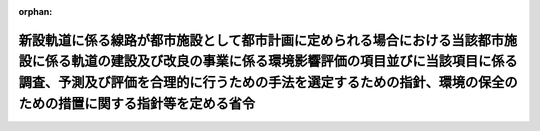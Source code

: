 .. _410M50004800004_20190701_501M60000800020:

:orphan:

========================================================================================================================================================================================================================================================================
新設軌道に係る線路が都市施設として都市計画に定められる場合における当該都市施設に係る軌道の建設及び改良の事業に係る環境影響評価の項目並びに当該項目に係る調査、予測及び評価を合理的に行うための手法を選定するための指針、環境の保全のための措置に関する指針等を定める省令
========================================================================================================================================================================================================================================================================

.. raw:: html
    
    
    <main id="contentsLaw" class="active">
    <div id="innerDocument" class="active">
    
    
    
    
    <div style="margin-bottom: 12px;">
    <div id="lawTitleNo" style="font-size: 1.067rem; font-weight: bold;" class="_shokanBoxParent">平成十年運輸省・建設省令第四号<div class="_shokanBox"></div>
    <div class="_inyoBox" id="_inyo_"></div>
    </div>
    <div id="lawTitle" style="margin-left: 3rem; font-size: 1.5rem; font-weight: bold; line-height: 1.25em;" class="_shokanBoxParent">
    <span data-xpath="">新設軌道に係る線路が都市施設として都市計画に定められる場合における当該都市施設に係る軌道の建設及び改良の事業に係る環境影響評価の項目並びに当該項目に係る調査、予測及び評価を合理的に行うための手法を選定するための指針、環境の保全のための措置に関する指針等を定める省令</span><div class="_shokanBox" id="_shokan_"><div class="_shokanBtnIcons"></div></div>
    <div class="_inyoBox" id="_inyo_"></div>
    </div>
    </div><section id="EnactStatement" class="active EnactStatement"><div class="_div_EnactStatement _shokanBoxParent" style="text-indent: 1em;">
    <span data-xpath="">環境影響評価法（平成九年法律第八十一号）第三十九条第二項の規定により読み替えて適用される同法第四条第三項（同法第三十九条第二項の規定により読み替えて適用される同法第四条第四項及び同法第四十条第二項の規定により読み替えて適用される同法第二十九条第二項において準用する場合を含む。）並びに同法第四十条第二項の規定により読み替えて適用される同法第五条第一項、第六条第一項、第十一条第一項及び第十二条第一項の規定に基づき、新設軌道に係る線路が都市施設として都市計画に定められる場合における当該都市施設に係る軌道の建設及び改良の事業に係る環境影響評価の項目並びに当該項目に係る調査、予測及び評価を合理的に行うための手法を選定するための指針、環境の保全のための措置に関する指針等を定める省令を次のように定める。</span><div class="_shokanBox" id="_shokan_"><div class="_shokanBtnIcons"></div></div>
    <div class="_inyoBox" id="_inyo_"></div>
    </div></section><section id="MainProvision" class="active MainProvision"><section id="" class="active Article"><div style="margin-left: 1em; font-weight: bold;" class="_div_ArticleCaption _shokanBoxParent">
    <span data-xpath="">（法第三十八条の六第三項の規定により読み替えて適用される法第三条の二第一項の主務省令で定める事項）</span><div class="_shokanBox" id="_shokan_"><div class="_shokanBtnIcons"></div></div>
    <div class="_inyoBox" id="_inyo_"></div>
    </div>
    <div style="margin-left: 1em; text-indent: -1em;" id="" class="_div_ArticleTitle _shokanBoxParent">
    <span style="font-weight: bold;">第一条</span>　<span data-xpath="">環境影響評価法施行令（平成九年政令第三百四十六号。以下「令」という。）別表第一の三の項のト又はチの第二欄に掲げる要件に該当する第一種事業に係る軌道施設が都市施設として都市計画に定められる場合における当該都市施設に係る第一種事業（以下「都市計画第一種軌道建設等事業」という。）に係る環境影響評価法（以下「法」という。）第三十八条の六第三項の規定により読み替えて適用される法第三条の二第一項の主務省令で定める事項は、都市計画第一種軌道建設等事業が実施されるべき区域の位置及び都市計画第一種軌道建設等事業の規模（都市計画第一種軌道建設等事業に係る線路の延長をいう。以下同じ。）とする。</span><div class="_shokanBox" id="_shokan_"><div class="_shokanBtnIcons"></div></div>
    <div class="_inyoBox" id="_inyo_"></div>
    </div></section><section id="" class="active Article"><div style="margin-left: 1em; font-weight: bold;" class="_div_ArticleCaption _shokanBoxParent">
    <span data-xpath="">（計画段階配慮事項に係る検討）</span><div class="_shokanBox" id="_shokan_"><div class="_shokanBtnIcons"></div></div>
    <div class="_inyoBox" id="_inyo_"></div>
    </div>
    <div style="margin-left: 1em; text-indent: -1em;" id="" class="_div_ArticleTitle _shokanBoxParent">
    <span style="font-weight: bold;">第二条</span>　<span data-xpath="">都市計画第一種軌道建設等事業に係る法第三十八条の六第三項の規定により読み替えて適用される法第三条の二第一項の規定による計画段階配慮事項についての検討については、軌道の建設及び改良の事業に係る環境影響評価の項目並びに当該項目に係る調査、予測及び評価を合理的に行うための手法を選定するための指針、環境の保全のための措置に関する指針等を定める省令（平成十年運輸省・建設省令第二号。以下「選定指針等省令」という。）第二条から第十条までの規定を準用する。</span><span data-xpath="">この場合において、選定指針等省令第二条中「第一種軌道建設等事業」とあるのは「都市計画第一種軌道建設等事業」と、選定指針等省令第三条第一項中「第一種軌道建設等事業」とあるのは「都市計画第一種軌道建設等事業」と、「を実施しようとする者」とあるのは「に係る都市計画決定権者（以下「第一種軌道建設等事業都市計画決定権者」という。）」と、同条第二項中「第一種軌道建設等事業を実施しようとする者」とあるのは「第一種軌道建設等事業都市計画決定権者」と、「第一種軌道建設等事業に」とあるのは「都市計画第一種軌道建設等事業に」と、「実施しない」とあるのは「都市計画に定めない」と、選定指針等省令第四条第一項中「第一種軌道建設等事業を実施しようとする者」とあるのは「第一種軌道建設等事業都市計画決定権者」と、「第一種軌道建設等事業に」とあるのは「都市計画第一種軌道建設等事業に」と、「第一種軌道建設等事業の」とあるのは「都市計画第一種軌道建設等事業の」と、「第一種軌道建設等事業実施想定区域」とあるのは「都市計画第一種軌道建設等事業実施想定区域」と、同条第二項中「第一種軌道建設等事業を実施しようとする者」とあるのは「第一種軌道建設等事業都市計画決定権者」と、選定指針等省令第五条第一項及び第二項中「第一種軌道建設等事業を実施しようとする者」とあるのは「第一種軌道建設等事業都市計画決定権者」と、「第一種軌道建設等事業に」とあるのは「都市計画第一種軌道建設等事業に」と、同項中「第一種軌道建設等事業の」とあるのは「都市計画第一種軌道建設等事業の」と、同条第四項から第六項までの規定中「第一種軌道建設等事業を実施しようとする者」とあるのは「第一種軌道建設等事業都市計画決定権者」と、選定指針等省令第六条及び第七条第一項中「第一種軌道建設等事業に」とあるのは「都市計画第一種軌道建設等事業に」と、「第一種軌道建設等事業を実施しようとする者」とあるのは「第一種軌道建設等事業都市計画決定権者」と、同項第三号中「第一種軌道建設等事業」とあるのは「都市計画第一種軌道建設等事業」と、同条第三項及び第四項中「第一種軌道建設等事業を実施しようとする者」とあるのは「第一種軌道建設等事業都市計画決定権者」と、選定指針等省令第八条第一項中「第一種軌道建設等事業を実施しようとする者」とあるのは「第一種軌道建設等事業都市計画決定権者」と、「第一種軌道建設等事業に」とあるのは「都市計画第一種軌道建設等事業に」と、同条第三項及び第四項中「第一種軌道建設等事業を実施しようとする者」とあるのは「第一種軌道建設等事業都市計画決定権者」と、同項中「第一種軌道建設等事業に」とあるのは「都市計画第一種軌道建設等事業に」と、選定指針等省令第九条中「第一種軌道建設等事業を実施しようとする者は」とあるのは「第一種軌道建設等事業都市計画決定権者は」と、「第一種軌道建設等事業に」とあるのは「都市計画第一種軌道建設等事業に」と、同条第二号及び第四号中「第一種軌道建設等事業」とあるのは「都市計画第一種軌道建設等事業」と、選定指針等省令第十条第一項中「第一種軌道建設等事業を実施しようとする者」とあるのは「第一種軌道建設等事業都市計画決定権者」と、「第一種軌道建設等事業に」とあるのは「都市計画第一種軌道建設等事業に」と、同条第二項及び第三項中「第一種軌道建設等事業を実施しようとする者」とあるのは「第一種軌道建設等事業都市計画決定権者」と、同項中「第一種軌道建設等事業」とあるのは「都市計画第一種軌道建設等事業」と、同条第四項中「第一種軌道建設等事業を実施しようとする者」とあるのは「第一種軌道建設等事業都市計画決定権者」と読み替えるものとする。</span><div class="_shokanBox" id="_shokan_"><div class="_shokanBtnIcons"></div></div>
    <div class="_inyoBox" id="_inyo_"></div>
    </div></section><section id="" class="active Article"><div style="margin-left: 1em; font-weight: bold;" class="_div_ArticleCaption _shokanBoxParent">
    <span data-xpath="">（計画段階環境配慮書に係る意見の聴取に関する指針）</span><div class="_shokanBox" id="_shokan_"><div class="_shokanBtnIcons"></div></div>
    <div class="_inyoBox" id="_inyo_"></div>
    </div>
    <div style="margin-left: 1em; text-indent: -1em;" id="" class="_div_ArticleTitle _shokanBoxParent">
    <span style="font-weight: bold;">第三条</span>　<span data-xpath="">都市計画第一種軌道建設等事業に係る法第三十八条の六第三項の規定により読み替えて適用される法第三条の七第一項の規定による配慮書の案又は配慮書についての意見の聴取については、選定指針等省令第十一条から第十四条までの規定を準用する。</span><span data-xpath="">この場合において、選定指針等省令第十一条中「第一種軌道建設等事業」とあるのは「都市計画第一種軌道建設等事業」と、選定指針等省令第十二条第一項及び第二項中「第一種軌道建設等事業を実施しようとする者」とあるのは「第一種軌道建設等事業都市計画決定権者」と、「第一種軌道建設等事業に」とあるのは「都市計画第一種軌道建設等事業に」と、同項中「法第三条の七第一項」とあるのは「法第三十八条の六第三項の規定により読み替えて適用される法第三条の七第一項」と、同条第三項中「第一種軌道建設等事業を実施しようとする者」とあるのは「第一種軌道建設等事業都市計画決定権者」と、「法第三条の七第一項」とあるのは「法第三十八条の六第三項の規定により読み替えて適用される法第三条の七第一項」と、「法第三条の四第一項」とあるのは「法第三十八条の六第三項の規定により読み替えて適用される法第三条の四第一項」と、選定指針等省令第十三条第一項中「第一種軌道建設等事業を実施しようとする者」とあるのは「第一種軌道建設等事業都市計画決定権者」と、「氏名及び住所（法人にあってはその名称、代表者の氏名及び主たる事務所の所在地）」とあるのは「名称」と、「第一種軌道建設等事業の」とあるのは「都市計画第一種軌道建設等事業の」と、「第一種軌道建設等事業実施想定区域」とあるのは「都市計画第一種軌道建設等事業実施想定区域」と、同条第三項から第五項までの規定中「第一種軌道建設等事業を実施しようとする者」とあるのは「第一種軌道建設等事業都市計画決定権者」と、選定指針等省令第十四条第一項中「第一種軌道建設等事業を実施しようとする者」とあるのは「第一種軌道建設等事業都市計画決定権者」と、同条第二項中「第一種軌道建設等事業に」とあるのは「都市計画第一種軌道建設等事業に」と、「第一種軌道建設等事業を実施しようとする者」とあるのは「第一種軌道建設等事業都市計画決定権者」と、同条第三項中「第一種軌道建設等事業」とあるのは「都市計画第一種軌道建設等事業」と、同条第四項中「第一種軌道建設等事業を実施しようとする者」とあるのは「第一種軌道建設等事業都市計画決定権者」と、同条第五項中「法第十条第四項」とあるのは「法第四十条第二項の規定により読み替えて適用される法第十条第四項」と、「第一種軌道建設等事業を実施しようとする者」とあるのは「第一種軌道建設等事業都市計画決定権者」と、同条第六項中「第一種軌道建設等事業を実施しようとする者」とあるのは「第一種軌道建設等事業都市計画決定権者」と読み替えるものとする。</span><div class="_shokanBox" id="_shokan_"><div class="_shokanBtnIcons"></div></div>
    <div class="_inyoBox" id="_inyo_"></div>
    </div></section><section id="" class="active Article"><div style="margin-left: 1em; font-weight: bold;" class="_div_ArticleCaption _shokanBoxParent">
    <span data-xpath="">（第二種事業の届出）</span><div class="_shokanBox" id="_shokan_"><div class="_shokanBtnIcons"></div></div>
    <div class="_inyoBox" id="_inyo_"></div>
    </div>
    <div style="margin-left: 1em; text-indent: -1em;" id="" class="_div_ArticleTitle _shokanBoxParent">
    <span style="font-weight: bold;">第四条</span>　<span data-xpath="">令別表第一の三の項のト又はチの第三欄に掲げる要件に該当する第二種事業に係る新設軌道に係る線路が都市施設として都市計画に定められる場合における当該都市施設に係る第二種事業（次条において「都市計画第二種軌道建設等事業」という。）に係る法第三十九条第二項の規定により読み替えて適用される法第四条第一項の規定による届出は、別記様式による届出書により行うものとする。</span><div class="_shokanBox" id="_shokan_"><div class="_shokanBtnIcons"></div></div>
    <div class="_inyoBox" id="_inyo_"></div>
    </div></section><section id="" class="active Article"><div style="margin-left: 1em; font-weight: bold;" class="_div_ArticleCaption _shokanBoxParent">
    <span data-xpath="">（第二種事業の判定の基準）</span><div class="_shokanBox" id="_shokan_"><div class="_shokanBtnIcons"></div></div>
    <div class="_inyoBox" id="_inyo_"></div>
    </div>
    <div style="margin-left: 1em; text-indent: -1em;" id="" class="_div_ArticleTitle _shokanBoxParent">
    <span style="font-weight: bold;">第五条</span>　<span data-xpath="">都市計画第二種軌道建設等事業に係る法第三十九条第二項の規定により読み替えて適用される法第四条第三項（法第三十九条第二項の規定により読み替えて適用される法第四条第四項及び法第四十条第二項の規定により読み替えて適用される法第二十九条第二項において準用する場合を含む。）の規定による判定については、選定指針等省令第十六条の規定を準用する。</span><span data-xpath="">この場合において、同条第一項中「法第四条第三項（同条第四項及び」とあるのは、「法第三十九条第二項の規定により読み替えて適用される法第四条第三項（法第三十九条第二項の規定により読み替えて適用される法第四条第四項及び法第四十条第二項の規定により読み替えて適用される」と読み替えるものとする。</span><div class="_shokanBox" id="_shokan_"><div class="_shokanBtnIcons"></div></div>
    <div class="_inyoBox" id="_inyo_"></div>
    </div>
    <div style="margin-left: 1em; text-indent: -1em;" class="_div_ParagraphSentence _shokanBoxParent">
    <span style="font-weight: bold;">２</span>　<span data-xpath="">前項の規定により選定指針等省令第十六条の規定を準用する場合において、都市計画同意権者が同項の判定を行うときは、選定指針等省令第十六条第一項第二号及び第四号に規定する地域の自然的社会的状況に関する入手可能な知見には、必要に応じ、都市計画法（昭和四十三年法律第百号）第六条第一項の規定による都市計画に関する基礎調査の結果その他の都市計画に関する資料（次条第二項において「基礎調査結果等資料」という。）により把握された都市計画第二種軌道建設等事業が実施されるべき区域又はその周囲の現況又は将来の見通しに関する知見を含むものとする。</span><div class="_shokanBox" id="_shokan_"><div class="_shokanBtnIcons"></div></div>
    <div class="_inyoBox" id="_inyo_"></div>
    </div></section><section id="" class="active Article"><div style="margin-left: 1em; font-weight: bold;" class="_div_ArticleCaption _shokanBoxParent">
    <span data-xpath="">（方法書の作成）</span><div class="_shokanBox" id="_shokan_"><div class="_shokanBtnIcons"></div></div>
    <div class="_inyoBox" id="_inyo_"></div>
    </div>
    <div style="margin-left: 1em; text-indent: -1em;" id="" class="_div_ArticleTitle _shokanBoxParent">
    <span style="font-weight: bold;">第六条</span>　<span data-xpath="">令別表第一の三の項のト又はチの第二欄又は第三欄に掲げる要件に該当する都市計画対象事業（以下「都市計画対象軌道建設等事業」という。）に係る法第四十条第二項の規定により読み替えて適用される法第五条第一項の規定による方法書の作成については、選定指針等省令第十七条第一項から第四項までの規定を準用する。</span><span data-xpath="">この場合において、同条第一項中「対象事業」とあるのは「都市計画対象事業」と、「対象軌道建設等事業」という。」とあるのは「都市計画対象軌道建設等事業」という。」と、「事業者」とあるのは「都市計画決定権者」と、「対象軌道建設等事業に」とあるのは「都市計画対象軌道建設等事業に」と、「法第五条第一項第二号」とあるのは「法第四十条第二項の規定により読み替えて適用される法第五条第一項第二号」と、「対象軌道建設等事業の」とあるのは「都市計画対象軌道建設等事業の」と、「対象軌道建設等事業が」とあるのは「都市計画対象軌道建設等事業が」と、「対象軌道建設等事業実施区域」とあるのは「都市計画対象軌道建設等事業実施区域」と、同条第二項中「事業者」とあるのは「都市計画決定権者」と、「対象軌道建設等事業」とあるのは「都市計画対象軌道建設等事業」と、「法第五条第一項第三号」とあるのは「法第四十条第二項の規定により読み替えて適用される法第五条第一項第三号」と、同条第三項中「事業者」とあるのは「都市計画決定権者」と、「対象軌道建設等事業」とあるのは「都市計画対象軌道建設等事業」と、同条第四項中「事業者」とあるのは「都市計画決定権者」と、「対象軌道建設等事業」とあるのは「都市計画対象軌道建設等事業」と、「法第五条第一項第七号」とあるのは「法第四十条第二項の規定により読み替えて適用される法第五条第一項第七号」と読み替えるものとする。</span><div class="_shokanBox" id="_shokan_"><div class="_shokanBtnIcons"></div></div>
    <div class="_inyoBox" id="_inyo_"></div>
    </div>
    <div style="margin-left: 1em; text-indent: -1em;" class="_div_ParagraphSentence _shokanBoxParent">
    <span style="font-weight: bold;">２</span>　<span data-xpath="">前項の規定により選定指針等省令第十七条第一項から第四項までの規定を準用する場合において、都市計画決定権者は、都市計画対象軌道建設等事業に係る方法書に法第四十条第二項の規定により読み替えて適用される法第五条第一項第三号に掲げる事項を記載するに当たっては、必要に応じ、基礎調査結果等資料により把握された都市計画対象軌道建設等事業が実施されるべき区域又はその周囲の現況又は将来の見通しを記載するものとする。</span><div class="_shokanBox" id="_shokan_"><div class="_shokanBtnIcons"></div></div>
    <div class="_inyoBox" id="_inyo_"></div>
    </div></section><section id="" class="active Article"><div style="margin-left: 1em; font-weight: bold;" class="_div_ArticleCaption _shokanBoxParent">
    <span data-xpath="">（環境影響を受ける範囲と認められる地域）</span><div class="_shokanBox" id="_shokan_"><div class="_shokanBtnIcons"></div></div>
    <div class="_inyoBox" id="_inyo_"></div>
    </div>
    <div style="margin-left: 1em; text-indent: -1em;" id="" class="_div_ArticleTitle _shokanBoxParent">
    <span style="font-weight: bold;">第七条</span>　<span data-xpath="">都市計画対象軌道建設等事業に係る法第四十条第二項の規定により読み替えて適用される法第六条第一項の規定による方法書の送付については、選定指針等省令第十八条の規定を準用する。</span><span data-xpath="">この場合において、同条中「対象軌道建設等事業に」とあるのは「都市計画対象軌道建設等事業に」と、「法第六条第一項」とあるのは「法第四十条第二項の規定により読み替えて適用される法第六条第一項」と、「対象軌道建設等事業実施区域」とあるのは「都市計画対象軌道建設等事業実施区域」と読み替えるものとする。</span><div class="_shokanBox" id="_shokan_"><div class="_shokanBtnIcons"></div></div>
    <div class="_inyoBox" id="_inyo_"></div>
    </div></section><section id="" class="active Article"><div style="margin-left: 1em; font-weight: bold;" class="_div_ArticleCaption _shokanBoxParent">
    <span data-xpath="">（環境影響評価の項目等の選定に関する指針）</span><div class="_shokanBox" id="_shokan_"><div class="_shokanBtnIcons"></div></div>
    <div class="_inyoBox" id="_inyo_"></div>
    </div>
    <div style="margin-left: 1em; text-indent: -1em;" id="" class="_div_ArticleTitle _shokanBoxParent">
    <span style="font-weight: bold;">第八条</span>　<span data-xpath="">都市計画対象軌道建設等事業に係る法第四十条第二項の規定により読み替えて適用される法第十一条第一項の規定による環境影響評価の項目並びに調査、予測及び評価の手法の選定については、選定指針等省令第十九条から第二十七条までの規定を準用する。</span><span data-xpath="">この場合において、選定指針等省令第十九条中「対象軌道建設等事業」とあるのは「都市計画対象軌道建設等事業」と、選定指針等省令第二十条第一項中「事業者」とあるのは「都市計画決定権者」と、「対象軌道建設等事業に」とあるのは「都市計画対象軌道建設等事業に」と、「対象軌道建設等事業の」とあるのは「都市計画対象軌道建設等事業の」と、「対象軌道建設等事業実施区域」とあるのは「都市計画対象軌道建設等事業実施区域」と、同条第二項中「事業者」とあるのは「都市計画決定権者」と、「対象軌道建設等事業」とあるのは「都市計画対象軌道建設等事業」と、同条第三項中「事業者」とあるのは「都市計画決定権者」と、同項第二号中「対象軌道建設等事業」とあるのは「都市計画対象軌道建設等事業」と、選定指針等省令第二十一条第一項中「事業者」とあるのは「都市計画決定権者」と、「対象軌道建設等事業に」とあるのは「都市計画対象軌道建設等事業に」と、同項第二号中「対象軌道建設等事業実施区域」とあるのは「都市計画対象軌道建設等事業実施区域」と、同条第二項中「事業者」とあるのは「都市計画決定権者」と、同条第三項中「事業者」とあるのは「都市計画決定権者」と、「、対象軌道建設等事業」とあるのは「、都市計画対象軌道建設等事業」と、同項第一号中「対象軌道建設等事業に」とあるのは「都市計画対象軌道建設等事業に」と、「対象軌道建設等事業の」とあるのは「都市計画対象軌道建設等事業の」と、「対象軌道建設等事業実施区域」とあるのは「都市計画対象軌道建設等事業実施区域」と、同項第二号及び第三号中「対象軌道建設等事業」とあるのは「都市計画対象軌道建設等事業」と、同条第五項及び第六項中「事業者」とあるのは「都市計画決定権者」と、選定指針等省令第二十二条第一項中「対象軌道建設等事業」とあるのは「都市計画対象軌道建設等事業」と、「事業者」とあるのは「都市計画決定権者」と、同条第二項中「事業者」とあるのは「都市計画決定権者」と、選定指針等省令第二十三条第一項中「事業者」とあるのは「都市計画決定権者」と、「対象軌道建設等事業」とあるのは「都市計画対象軌道建設等事業」と、同条第二項中「事業者」とあるのは「都市計画決定権者」と、同条第三項及び第四項中「事業者」とあるのは「都市計画決定権者」と、「対象軌道建設等事業実施区域」とあるのは「都市計画対象軌道建設等事業実施区域」と、選定指針等省令第二十四条第一項中「事業者」とあるのは「都市計画決定権者」と、「対象軌道建設等事業」とあるのは「都市計画対象軌道建設等事業」と、選定指針等省令第二十五条第一項及び第二項中「事業者」とあるのは「都市計画決定権者」と、「対象軌道建設等事業」とあるのは「都市計画対象軌道建設等事業」と、同条第三項中「対象軌道建設等事業」とあるのは「都市計画対象軌道建設等事業」と、同条第四項中「事業者」とあるのは「都市計画決定権者」と、「対象軌道建設等事業」とあるのは「都市計画対象軌道建設等事業」と、選定指針等省令第二十六条中「事業者は」とあるのは「都市計画決定権者は」と、「対象軌道建設等事業」とあるのは「都市計画対象軌道建設等事業」と、選定指針等省令第二十七条第一項中「事業者」とあるのは「都市計画決定権者」と、「対象軌道建設等事業」とあるのは「都市計画対象軌道建設等事業」と、同条第二項から第四項までの規定中「事業者」とあるのは「都市計画決定権者」と、選定指針等省令別表第二中「対象軌道建設等事業実施区域」とあるのは「都市計画対象軌道建設等事業実施区域」と読み替えるものとする。</span><div class="_shokanBox" id="_shokan_"><div class="_shokanBtnIcons"></div></div>
    <div class="_inyoBox" id="_inyo_"></div>
    </div></section><section id="" class="active Article"><div style="margin-left: 1em; font-weight: bold;" class="_div_ArticleCaption _shokanBoxParent">
    <span data-xpath="">（環境保全措置に関する指針）</span><div class="_shokanBox" id="_shokan_"><div class="_shokanBtnIcons"></div></div>
    <div class="_inyoBox" id="_inyo_"></div>
    </div>
    <div style="margin-left: 1em; text-indent: -1em;" id="" class="_div_ArticleTitle _shokanBoxParent">
    <span style="font-weight: bold;">第九条</span>　<span data-xpath="">都市計画対象軌道建設等事業に係る法第四十条第二項の規定により読み替えて適用される法第十二条第一項の規定による環境影響評価の実施については、選定指針等省令第二十八条から第三十二条までの規定を準用する。</span><span data-xpath="">この場合において、選定指針等省令第二十八条中「対象軌道建設等事業」とあるのは「都市計画対象軌道建設等事業」と、選定指針等省令第二十九条中「事業者は」とあるのは「都市計画決定権者は」と、選定指針等省令第三十条中「事業者は」とあるのは「都市計画決定権者は」と、「対象軌道建設等事業」とあるのは「都市計画対象軌道建設等事業」と、選定指針等省令第三十一条中「事業者」とあるのは「都市計画決定権者」と、同条第三項中「第一種軌道建設等事業」とあるのは「都市計画第一種軌道建設等事業」と、選定指針等省令第三十二条第一項中「対象軌道建設等事業」とあるのは「都市計画対象軌道建設等事業」と、同条第二項及び第三項中「事業者は」とあるのは「都市計画決定権者は」と読み替えるものとする。</span><div class="_shokanBox" id="_shokan_"><div class="_shokanBtnIcons"></div></div>
    <div class="_inyoBox" id="_inyo_"></div>
    </div></section><section id="" class="active Article"><div style="margin-left: 1em; font-weight: bold;" class="_div_ArticleCaption _shokanBoxParent">
    <span data-xpath="">（準備書の作成）</span><div class="_shokanBox" id="_shokan_"><div class="_shokanBtnIcons"></div></div>
    <div class="_inyoBox" id="_inyo_"></div>
    </div>
    <div style="margin-left: 1em; text-indent: -1em;" id="" class="_div_ArticleTitle _shokanBoxParent">
    <span style="font-weight: bold;">第十条</span>　<span data-xpath="">都市計画対象軌道建設等事業に係る法第四十条第二項の規定により読み替えて適用される法第十四条第一項の規定による準備書の作成については、選定指針等省令第三十三条の規定を準用する。</span><span data-xpath="">この場合において、同条第一項中「事業者」とあるのは「都市計画決定権者」と、「法第十四条第一項」とあるのは「法第四十条第二項の規定により読み替えて適用される法第十四条第一項」と、「対象軌道建設等事業」とあるのは「都市計画対象軌道建設等事業」と、「法第五条第一項第二号に規定する対象事業」とあるのは「法第四十条第二項の規定により読み替えて適用される法第五条第一項第二号に規定する都市計画対象事業」と、同条第二項中「第十七条第二項から第五項まで」とあるのは「第十七条第二項から第四項まで」と、「法第十四条」とあるのは「法第四十条第二項の規定により読み替えて適用される法第十四条」と、「事業者」とあるのは「都市計画決定権者」と、「対象軌道建設等事業」とあるのは「都市計画対象軌道建設等事業」と、「第十四条第一項第五号」と、同条第五項中「第五条第二項」とあるのは「第十四条第二項において準用する法第五条第二項」とあるのは「第十四条第一項第五号」と、同条第三項中「事業者」とあるのは「都市計画決定権者」と、「対象軌道建設等事業」とあるのは「都市計画対象軌道建設等事業」と、「法第十四条第一項第七号イ」とあるのは「法第四十条第二項の規定により読み替えて適用される法第十四条第一項第七号イ」と、同条第四項中「事業者」とあるのは「都市計画決定権者」と、「対象軌道建設等事業」とあるのは「都市計画対象軌道建設等事業」と、「法第十四条第一項第七号ロ」とあるのは「法第四十条第二項の規定により読み替えて適用される法第十四条第一項第七号ロ」と、同条第五項中「事業者」とあるのは「都市計画決定権者」と、「対象軌道建設等事業」とあるのは「都市計画対象軌道建設等事業」と、「法第十四条第一項第七号ハ」とあるのは「法第四十条第二項の規定により読み替えて適用される法第十四条第一項第七号ハ」と、同条第六項中「事業者」とあるのは「都市計画決定権者」と、「対象軌道建設等事業」とあるのは「都市計画対象軌道建設等事業」と、「法第十四条第一項第七号ニ」とあるのは「法第四十条第二項の規定により読み替えて適用される法第十四条第一項第七号ニ」と読み替えるものとする。</span><div class="_shokanBox" id="_shokan_"><div class="_shokanBtnIcons"></div></div>
    <div class="_inyoBox" id="_inyo_"></div>
    </div>
    <div style="margin-left: 1em; text-indent: -1em;" class="_div_ParagraphSentence _shokanBoxParent">
    <span style="font-weight: bold;">２</span>　<span data-xpath="">第六条第二項の規定は、前項の準備書の作成について準用する。</span><span data-xpath="">この場合において、第六条第二項中「選定指針等省令第十七条第一項から第四項まで」とあるのは、「選定指針等省令第三十三条」と読み替えるものとする。</span><div class="_shokanBox" id="_shokan_"><div class="_shokanBtnIcons"></div></div>
    <div class="_inyoBox" id="_inyo_"></div>
    </div></section><section id="" class="active Article"><div style="margin-left: 1em; font-weight: bold;" class="_div_ArticleCaption _shokanBoxParent">
    <span data-xpath="">（評価書の作成）</span><div class="_shokanBox" id="_shokan_"><div class="_shokanBtnIcons"></div></div>
    <div class="_inyoBox" id="_inyo_"></div>
    </div>
    <div style="margin-left: 1em; text-indent: -1em;" id="" class="_div_ArticleTitle _shokanBoxParent">
    <span style="font-weight: bold;">第十一条</span>　<span data-xpath="">都市計画対象軌道建設等事業に係る法第四十条第二項の規定により読み替えて適用される法第二十一条第二項の規定による評価書の作成については、選定指針等省令第三十四条の規定を準用する。</span><span data-xpath="">この場合において、同条中「法第二十一条第二項」とあるのは「法第四十条第二項の規定により読み替えて適用される法第二十一条第二項」と、「事業者」とあるのは「都市計画決定権者」と、「対象軌道建設等事業」とあるのは「都市計画対象軌道建設等事業」と読み替えるものとする。</span><div class="_shokanBox" id="_shokan_"><div class="_shokanBtnIcons"></div></div>
    <div class="_inyoBox" id="_inyo_"></div>
    </div>
    <div style="margin-left: 1em; text-indent: -1em;" class="_div_ParagraphSentence _shokanBoxParent">
    <span style="font-weight: bold;">２</span>　<span data-xpath="">第六条第二項の規定は、前項の評価書の作成について準用する。</span><span data-xpath="">この場合において、第六条第二項中「選定指針等省令第十七条第一項から第四項まで」とあるのは、「選定指針等省令第三十四条」と読み替えるものとする。</span><div class="_shokanBox" id="_shokan_"><div class="_shokanBtnIcons"></div></div>
    <div class="_inyoBox" id="_inyo_"></div>
    </div></section><section id="" class="active Article"><div style="margin-left: 1em; font-weight: bold;" class="_div_ArticleCaption _shokanBoxParent">
    <span data-xpath="">（評価書の補正）</span><div class="_shokanBox" id="_shokan_"><div class="_shokanBtnIcons"></div></div>
    <div class="_inyoBox" id="_inyo_"></div>
    </div>
    <div style="margin-left: 1em; text-indent: -1em;" id="" class="_div_ArticleTitle _shokanBoxParent">
    <span style="font-weight: bold;">第十二条</span>　<span data-xpath="">都市計画対象軌道建設等事業に係る法第四十条第二項の規定により読み替えて適用される法第二十五条第二項の規定による評価書の補正については、選定指針等省令第三十五条の規定を準用する。</span><span data-xpath="">この場合において、同条中「事業者」とあるのは「都市計画決定権者」と、「法第二十五条第二項」とあるのは「法第四十条第二項の規定により読み替えて適用される法第二十五条第二項」と、「対象軌道建設等事業」とあるのは「都市計画対象軌道建設等事業」と読み替えるものとする。</span><div class="_shokanBox" id="_shokan_"><div class="_shokanBtnIcons"></div></div>
    <div class="_inyoBox" id="_inyo_"></div>
    </div></section><section id="" class="active Article"><div style="margin-left: 1em; font-weight: bold;" class="_div_ArticleCaption _shokanBoxParent">
    <span data-xpath="">（報告書作成に関する指針）</span><div class="_shokanBox" id="_shokan_"><div class="_shokanBtnIcons"></div></div>
    <div class="_inyoBox" id="_inyo_"></div>
    </div>
    <div style="margin-left: 1em; text-indent: -1em;" id="" class="_div_ArticleTitle _shokanBoxParent">
    <span style="font-weight: bold;">第十三条</span>　<span data-xpath="">都市計画対象軌道建設等事業に係る法第四十条の二の規定により読み替えて適用される法第三十八条の二第一項の規定による報告書の作成については、選定指針等省令第三十六条から第三十八条までの規定を準用する。</span><span data-xpath="">この場合において、選定指針等省令第三十六条中「対象軌道建設等事業」とあるのは「都市計画対象軌道建設等事業」と、選定指針等省令第三十七条第一項中「法第二十七条の公告を行った事業者」とあるのは「都市計画事業者」と、「対象軌道建設等事業」とあるのは「都市計画対象軌道建設等事業」と、「当該事業者」とあるのは「当該都市計画事業者」と、同条第二項中「法第二十七条の公告を行った事業者」とあるのは「都市計画事業者」と、「対象軌道建設等事業」とあるのは「都市計画対象軌道建設等事業」と、選定指針等省令第三十八条第一項中「法第二十七条の公告を行った事業者」とあるのは「都市計画事業者」と、「事業者の」とあるのは「都市計画事業者の」と、「対象軌道建設等事業」とあるのは「都市計画対象軌道建設等事業」と、同条第二項中「法第二十七条の公告を行った事業者」とあるのは「都市計画事業者」と、「対象軌道建設等事業」とあるのは「都市計画対象軌道建設等事業」と、「当該事業者」とあるのは「当該都市計画事業者」と読み替えるものとする。</span><div class="_shokanBox" id="_shokan_"><div class="_shokanBtnIcons"></div></div>
    <div class="_inyoBox" id="_inyo_"></div>
    </div></section></section><section id="" class="active SupplProvision"><div class="_div_SupplProvisionLabel SupplProvisionLabel _shokanBoxParent" style="margin-bottom: 10px; margin-left: 3em; font-weight: bold;">
    <span data-xpath="">附　則</span><div class="_shokanBox" id="_shokan_"><div class="_shokanBtnIcons"></div></div>
    <div class="_inyoBox" id="_inyo_"></div>
    </div>
    <section class="active Paragraph"><div style="text-indent: 1em;" class="_div_ParagraphSentence _shokanBoxParent">
    <span data-xpath="">この省令は、公布の日から施行する。</span><div class="_shokanBox" id="_shokan_"><div class="_shokanBtnIcons"></div></div>
    <div class="_inyoBox" id="_inyo_"></div>
    </div></section></section><section id="" class="active SupplProvision"><div class="_div_SupplProvisionLabel SupplProvisionLabel _shokanBoxParent" style="margin-bottom: 10px; margin-left: 3em; font-weight: bold;">
    <span data-xpath="">附　則</span>　（平成一一年六月一一日運輸省・建設省令第七号）<div class="_shokanBox" id="_shokan_"><div class="_shokanBtnIcons"></div></div>
    <div class="_inyoBox" id="_inyo_"></div>
    </div>
    <section class="active Paragraph"><div style="text-indent: 1em;" class="_div_ParagraphSentence _shokanBoxParent">
    <span data-xpath="">この省令は、環境影響評価法の施行の日（平成十一年六月十二日）から施行する。</span><div class="_shokanBox" id="_shokan_"><div class="_shokanBtnIcons"></div></div>
    <div class="_inyoBox" id="_inyo_"></div>
    </div></section></section><section id="" class="active SupplProvision"><div class="_div_SupplProvisionLabel SupplProvisionLabel _shokanBoxParent" style="margin-bottom: 10px; margin-left: 3em; font-weight: bold;">
    <span data-xpath="">附　則</span>　（平成一二年一月一四日運輸省・建設省令第二号）<div class="_shokanBox" id="_shokan_"><div class="_shokanBtnIcons"></div></div>
    <div class="_inyoBox" id="_inyo_"></div>
    </div>
    <section class="active Paragraph"><div style="text-indent: 1em;" class="_div_ParagraphSentence _shokanBoxParent">
    <span data-xpath="">この省令は、地方分権の推進を図るための関係法律の整備等に関する法律（平成十一年法律第八十七号）の施行の日（平成十二年四月一日）から施行する。</span><div class="_shokanBox" id="_shokan_"><div class="_shokanBtnIcons"></div></div>
    <div class="_inyoBox" id="_inyo_"></div>
    </div></section></section><section id="" class="active SupplProvision"><div class="_div_SupplProvisionLabel SupplProvisionLabel _shokanBoxParent" style="margin-bottom: 10px; margin-left: 3em; font-weight: bold;">
    <span data-xpath="">附　則</span>　（平成一八年三月三〇日国土交通省令第二〇号）　抄<div class="_shokanBox" id="_shokan_"><div class="_shokanBtnIcons"></div></div>
    <div class="_inyoBox" id="_inyo_"></div>
    </div>
    <section id="" class="active Article"><div style="margin-left: 1em; font-weight: bold;" class="_div_ArticleCaption _shokanBoxParent">
    <span data-xpath="">（施行期日）</span><div class="_shokanBox" id="_shokan_"><div class="_shokanBtnIcons"></div></div>
    <div class="_inyoBox" id="_inyo_"></div>
    </div>
    <div style="margin-left: 1em; text-indent: -1em;" id="" class="_div_ArticleTitle _shokanBoxParent">
    <span style="font-weight: bold;">第一条</span>　<span data-xpath="">この省令は、平成十八年九月三十日から施行する。</span><div class="_shokanBox" id="_shokan_"><div class="_shokanBtnIcons"></div></div>
    <div class="_inyoBox" id="_inyo_"></div>
    </div></section></section><section id="" class="active SupplProvision"><div class="_div_SupplProvisionLabel SupplProvisionLabel _shokanBoxParent" style="margin-bottom: 10px; margin-left: 3em; font-weight: bold;">
    <span data-xpath="">附　則</span>　（平成二五年四月一日国土交通省令第二八号）<div class="_shokanBox" id="_shokan_"><div class="_shokanBtnIcons"></div></div>
    <div class="_inyoBox" id="_inyo_"></div>
    </div>
    <section class="active Paragraph"><div style="text-indent: 1em;" class="_div_ParagraphSentence _shokanBoxParent">
    <span data-xpath="">この省令は、平成二十五年四月一日から施行する。</span><div class="_shokanBox" id="_shokan_"><div class="_shokanBtnIcons"></div></div>
    <div class="_inyoBox" id="_inyo_"></div>
    </div></section></section><section id="" class="active SupplProvision"><div class="_div_SupplProvisionLabel SupplProvisionLabel _shokanBoxParent" style="margin-bottom: 10px; margin-left: 3em; font-weight: bold;">
    <span data-xpath="">附　則</span>　（令和元年六月二八日国土交通省令第二〇号）<div class="_shokanBox" id="_shokan_"><div class="_shokanBtnIcons"></div></div>
    <div class="_inyoBox" id="_inyo_"></div>
    </div>
    <section class="active Paragraph"><div style="text-indent: 1em;" class="_div_ParagraphSentence _shokanBoxParent">
    <span data-xpath="">この省令は、不正競争防止法等の一部を改正する法律の施行の日（令和元年七月一日）から施行する。</span><div class="_shokanBox" id="_shokan_"><div class="_shokanBtnIcons"></div></div>
    <div class="_inyoBox" id="_inyo_"></div>
    </div></section></section><section id="" class="active AppdxStyle"><div style="font-weight:600;" class="_div_AppdxStyleTitle _shokanBoxParent">別記様式（第一条関係）<div class="_shokanBox" id="_shokan_"><div class="_shokanBtnIcons"></div></div>
    <div class="_inyoBox" id="_inyo_"></div>
    </div>
    <div>
              <a href="/./pict/H10F03902005004_1908201808_001.pdf" target="_blank" style="margin-left:2em;" class="fig_pdf_icon"></a>
            </div></section>
    
    
    
    
    
    </div>
    </main>
    
    
